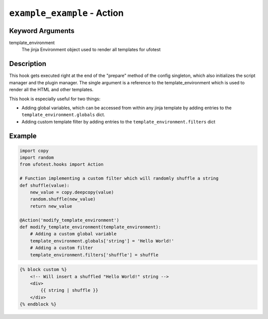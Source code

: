 ``example_example`` - Action
----------------------------

Keyword Arguments
~~~~~~~~~~~~~~~~~

template_environment
    The jinja Environment object used to render all templates for ufotest


Description
~~~~~~~~~~~

This hook gets executed right at the end of the "prepare" method of the config singleton, which also initializes the
script manager and the plugin manager. The single argument is a reference to the template_environment which is used
to render all the HTML and other templates.

This hook is especially useful for two things:

- Adding global variables, which can be accessed from within any jinja template by adding entries to the
  ``template_environment.globals`` dict.
- Adding custom template filter by adding entries to the ``template_environment.filters`` dict

Example
~~~~~~~

.. code-block:: python

    import copy
    import random
    from ufotest.hooks import Action

    # Function implementing a custom filter which will randomly shuffle a string
    def shuffle(value):
        new_value = copy.deepcopy(value)
        random.shuffle(new_value)
        return new_value

    @Action('modify_template_environment')
    def modify_template_environment(template_environment):
        # Adding a custom global variable
        template_environment.globals['string'] = 'Hello World!'
        # Adding a custom filter
        template_environment.filters['shuffle'] = shuffle


.. code-block:: html

    {% block custom %}
        <!-- Will insert a shuffled "Hello World!" string -->
        <div>
            {{ string | shuffle }}
        </div>
    {% endblock %}
